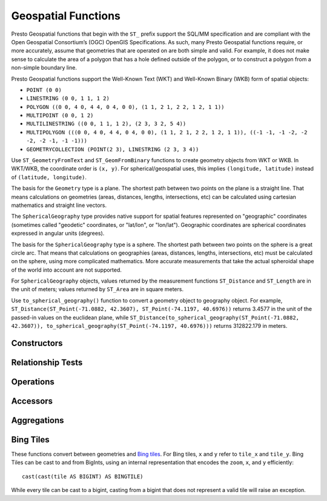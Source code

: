 ====================
Geospatial Functions
====================

Presto Geospatial functions that begin with the ``ST_`` prefix support the
SQL/MM specification and are compliant with the Open Geospatial Consortium’s
(OGC) OpenGIS Specifications.  As such, many Presto Geospatial functions
require, or more accurately, assume that geometries that are operated on are
both simple and valid. For example, it does not make sense to calculate the
area of a polygon that has a hole defined outside of the polygon, or to
construct a polygon from a non-simple boundary line.

Presto Geospatial functions support the Well-Known Text (WKT) and Well-Known
Binary (WKB) form of spatial objects:

* ``POINT (0 0)``
* ``LINESTRING (0 0, 1 1, 1 2)``
* ``POLYGON ((0 0, 4 0, 4 4, 0 4, 0 0), (1 1, 2 1, 2 2, 1 2, 1 1))``
* ``MULTIPOINT (0 0, 1 2)``
* ``MULTILINESTRING ((0 0, 1 1, 1 2), (2 3, 3 2, 5 4))``
* ``MULTIPOLYGON (((0 0, 4 0, 4 4, 0 4, 0 0), (1 1, 2 1, 2 2, 1 2, 1 1)), ((-1 -1, -1 -2, -2 -2, -2 -1, -1 -1)))``
* ``GEOMETRYCOLLECTION (POINT(2 3), LINESTRING (2 3, 3 4))``

Use ``ST_GeometryFromText`` and ``ST_GeomFromBinary`` functions to create
geometry objects from WKT or WKB.  In WKT/WKB, the coordinate order is
``(x, y)``.  For spherical/geospatial uses, this implies
``(longitude, latitude)`` instead of ``(latitude, longitude)``.

The basis for the ``Geometry`` type is a plane. The shortest path between two
points on the plane is a straight line. That means calculations on geometries
(areas, distances, lengths, intersections, etc) can be calculated using
cartesian mathematics and straight line vectors.

The ``SphericalGeography`` type provides native support for spatial features
represented on "geographic" coordinates (sometimes called "geodetic"
coordinates, or "lat/lon", or "lon/lat"). Geographic coordinates are spherical
coordinates expressed in angular units (degrees).

The basis for the ``SphericalGeography`` type is a sphere. The shortest path
between two points on the sphere is a great circle arc. That means that
calculations on geographies (areas, distances, lengths, intersections, etc)
must be calculated on the sphere, using more complicated mathematics. More
accurate measurements that take the actual spheroidal shape of the world into
account are not supported.

For ``SphericalGeography`` objects, values returned by the measurement functions
``ST_Distance`` and ``ST_Length`` are in the unit of meters; values returned by
``ST_Area`` are in square meters.

Use ``to_spherical_geography()`` function to convert a geometry object to
geography object.  For example,
``ST_Distance(ST_Point(-71.0882, 42.3607), ST_Point(-74.1197, 40.6976))``
returns 3.4577 in the unit of the passed-in values on the euclidean plane,
while
``ST_Distance(to_spherical_geography(ST_Point(-71.0882, 42.3607)), to_spherical_geography(ST_Point(-74.1197, 40.6976)))``
returns 312822.179 in meters.


Constructors
------------

.. function:: ST_AsBinary(Geometry) -> varbinary

    Returns the WKB representation of the geometry.

.. function:: ST_AsText(Geometry) -> varchar

    Returns the WKT representation of the geometry. For empty geometries,
    ``ST_AsText(ST_LineFromText('LINESTRING EMPTY'))`` will produce
    ``'MULTILINESTRING EMPTY'`` and ``ST_AsText(ST_Polygon('POLYGON EMPTY'))``
    will produce ``'MULTIPOLYGON EMPTY'``.

.. function:: ST_GeometryFromText(varchar) -> Geometry

    Returns a geometry type object from WKT representation.

.. function:: ST_GeomFromBinary(varbinary) -> Geometry

    Returns a geometry type object from WKB representation.

.. function:: ST_LineFromText(varchar) -> LineString

    Returns a geometry type linestring object from WKT representation.

.. function:: ST_LineString(array(Point)) -> LineString

    Returns a LineString formed from an array of points. If there are fewer
    than two non-empty points in the input array, an empty LineString will be
    returned.  Throws an exception if any element in the array is ``null`` or
    empty or same as the previous one.  The returned geometry may not be
    simple, e.g. may self-intersect or may contain duplicate vertexes depending
    on the input.

.. function:: ST_MultiPoint(array(Point)) -> MultiPoint

    Returns a MultiPoint geometry object formed from the specified points.
    Return ``null`` if input array is empty.  Throws an exception if any element
    in the array is ``null`` or empty.  The returned geometry may not be simple
    and may contain duplicate points if input array has duplicates.

.. function:: ST_Point(x, y) -> Point

    Returns a geometry type point object with the given coordinate values.

.. function:: ST_Polygon(varchar) -> Polygon

    Returns a geometry type polygon object from WKT representation.

.. function:: to_spherical_geography(Geometry) -> SphericalGeography

    Converts a Geometry object to a SphericalGeography object on the sphere of
    the Earth's radius. This function is only applicable to ``POINT``,
    ``MULTIPOINT``, ``LINESTRING``, ``MULTILINESTRING``, ``POLYGON``,
    ``MULTIPOLYGON`` geometries defined in 2D space, or ``GEOMETRYCOLLECTION``
    of such geometries. For each point of the input geometry, it verifies that
    point.x is within [-180.0, 180.0] and point.y is within [-90.0, 90.0], and
    uses them as (longitude, latitude) degrees to construct the shape of the
    ``SphericalGeography`` result.

.. function:: to_geometry(SphericalGeography) -> Geometry

    Converts a SphericalGeography object to a Geometry object.

Relationship Tests
------------------

.. function:: ST_Contains(Geometry, Geometry) -> boolean

    Returns ``true`` if and only if no points of the second geometry lie in the
    exterior of the first geometry, and at least one point of the interior of
    the first geometry lies in the interior of the second geometry.

.. function:: ST_Crosses(Geometry, Geometry) -> boolean

    Returns ``true`` if the supplied geometries have some, but not all,
    interior points in common.

.. function:: ST_Disjoint(Geometry, Geometry) -> boolean

    Returns ``true`` if the give geometries do not *spatially intersect* -- if
    they do not share any space together.

.. function:: ST_Equals(Geometry, Geometry) -> boolean

    Returns ``true`` if the given geometries represent the same geometry.

.. function:: ST_Intersects(Geometry, Geometry) -> boolean

    Returns ``true`` if the given geometries spatially intersect in two
    dimensions (share any portion of space) and ``false`` if they do not (they
    are disjoint).

.. function:: ST_Overlaps(Geometry, Geometry) -> boolean

    Returns ``true`` if the given geometries share space, are of the same
    dimension, but are not completely contained by each other.

.. function:: ST_Relate(Geometry, Geometry) -> boolean

    Returns ``true`` if first geometry is spatially related to second geometry.

.. function:: ST_Touches(Geometry, Geometry) -> boolean

    Returns ``true`` if the given geometries have at least one point in common,
    but their interiors do not intersect.

.. function:: ST_Within(Geometry, Geometry) -> boolean

    Returns ``true`` if first geometry is completely inside second geometry.

Operations
----------

.. function:: geometry_union(array(Geometry)) -> Geometry

    Returns a geometry that represents the point set union of the input
    geometries. Performance of this function, in conjunction with
    :func:`array_agg` to first aggregate the input geometries, may be better
    than :func:`geometry_union_agg`, at the expense of higher memory
    utilization.

.. function:: ST_Boundary(Geometry) -> Geometry

    Returns the closure of the combinatorial boundary of this geometry.

.. function:: ST_Buffer(Geometry, distance) -> Geometry

    Returns the geometry that represents all points whose distance from the
    specified geometry is less than or equal to the specified distance.  If the
    points of the geometry are extremely close together (``delta < 1e-8``), this
    might return an empty geometry.

.. function:: ST_Difference(Geometry, Geometry) -> Geometry

    Returns the geometry value that represents the point set difference of the
    given geometries.

.. function:: ST_Envelope(Geometry) -> Geometry

    Returns the bounding rectangular polygon of a geometry.

.. function:: ST_EnvelopeAsPts(Geometry) -> array(Geometry)

    Returns an array of two points: the lower left and upper right corners of
    the bounding rectangular polygon of a geometry. Returns ``null`` if input
    geometry is empty.

.. function:: expand_envelope(Geometry, double) -> Geometry

    Returns the bounding rectangular polygon of a geometry, expanded by a
    distance. Empty geometries will return an empty polygon.  Negative or NaN
    distances will return an error.  Positive infinity distances may lead to
    undefined results.

.. function:: ST_ExteriorRing(Geometry) -> Geometry

    Returns a line string representing the exterior ring of the input polygon.

.. function:: ST_Intersection(Geometry, Geometry) -> Geometry

    Returns the geometry value that represents the point set intersection of
    two geometries.

.. function:: ST_SymDifference(Geometry, Geometry) -> Geometry

    Returns the geometry value that represents the point set symmetric
    difference of two geometries.

.. function:: ST_Union(Geometry, Geometry) -> Geometry

    Returns a geometry that represents the point set union of the input
    geometries.

    See also:  :func:`geometry_union`, :func:`geometry_union_agg`


Accessors
---------

.. function:: ST_Area(Geometry) -> double

    Returns the 2D Euclidean area of a geometry.

    For Point and LineString types, returns 0.0.
    For GeometryCollection types, returns the sum of the areas of the individual
    geometries.

.. function:: ST_Area(SphericalGeography) -> double

    Returns the area of a polygon or multi-polygon in square meters using a spherical model for Earth.

.. function:: ST_Centroid(Geometry) -> Point

    Returns the point value that is the mathematical centroid of a geometry.

.. function:: ST_Centroid(SphericalGeography) -> Point

    Returns the point value that is the mathematical centroid of a spherical geometry.

    It supports Points and MultiPoints as input and returns the three-dimensional centroid
    projected onto the surface of the (spherical) Earth
    e.g. MULTIPOINT (0 -45, 0 45, 30 0, -30 0) returns Point(0, 0)
    Note: In the case that the three-dimensional centroid is at (0, 0, 0), the spherical centroid
    is undefined and an arbitrary point will be returned
    e.g. MULTIPOINT (0 0, -180 0) returns Point(-90, 45)

.. function:: ST_ConvexHull(Geometry) -> Geometry

    Returns the minimum convex geometry that encloses all input geometries.

.. function:: ST_CoordDim(Geometry) -> bigint

    Return the coordinate dimension of the geometry.

.. function:: ST_Dimension(Geometry) -> bigint

    Returns the inherent dimension of this geometry object, which must be
    less than or equal to the coordinate dimension.

.. function:: ST_Distance(Geometry, Geometry) -> double

    Returns the 2-dimensional cartesian minimum distance (based on spatial ref)
    between two geometries in projected units.

.. function:: ST_Distance(SphericalGeography, SphericalGeography) -> double

    Returns the great-circle distance in meters between two SphericalGeography points.

.. function:: ST_GeometryN(Geometry, index) -> Geometry

    Returns the geometry element at a given index (indices start at 1).
    If the geometry is a collection of geometries (e.g., GEOMETRYCOLLECTION or MULTI*),
    returns the geometry at a given index.
    If the given index is less than 1 or greater than the total number of elements in the collection,
    returns ``NULL``.
    Use :func:``ST_NumGeometries`` to find out the total number of elements.
    Singular geometries (e.g., POINT, LINESTRING, POLYGON), are treated as collections of one element.
    Empty geometries are treated as empty collections.

.. function:: ST_InteriorRingN(Geometry, index) -> Geometry

   Returns the interior ring element at the specified index (indices start at 1). If
   the given index is less than 1 or greater than the total number of interior rings
   in the input geometry, returns ``NULL``. Throws an error if the input geometry is
   not a polygon.
   Use :func:``ST_NumInteriorRing`` to find out the total number of elements.

.. function:: ST_GeometryType(Geometry) -> varchar

    Returns the type of the geometry.

.. function:: ST_IsClosed(Geometry) -> boolean

    Returns ``true`` if the linestring's start and end points are coincident.

.. function:: ST_IsEmpty(Geometry) -> boolean

    Returns ``true`` if this Geometry is an empty geometrycollection, polygon, point etc.

.. function:: ST_IsSimple(Geometry) -> boolean

    Returns ``true`` if this Geometry has no anomalous geometric points, such as self intersection or self tangency.
    Use :func:`geometry_invalid_reason` to determine why the geometry is not simple.

.. function:: ST_IsRing(Geometry) -> boolean

    Returns ``true`` if and only if the line is closed and simple.

.. function:: ST_IsValid(Geometry) -> boolean

    Returns ``true`` if and only if the input geometry is well formed.
    Use :func:`geometry_invalid_reason` to determine why the geometry is not well formed.

.. function:: ST_Length(Geometry) -> double

    Returns the length of a linestring or multi-linestring using Euclidean measurement on a
    two dimensional plane (based on spatial ref) in projected units.

.. function:: ST_Length(SphericalGeography) -> double

    Returns the length of a linestring or multi-linestring on a spherical model of the Earth.
    This is equivalent to the sum of great-circle distances between adjacent points on the linestring.

.. function:: ST_PointN(LineString, index) -> Point

    Returns the vertex of a linestring at a given index (indices start at 1).
    If the given index is less than 1 or greater than the total number of elements in the collection,
    returns ``NULL``.
    Use :func:``ST_NumPoints`` to find out the total number of elements.

.. function:: ST_Points(Geometry) -> array(Point)

    Returns an array of points in a linestring.

.. function:: ST_XMax(Geometry) -> double

    Returns the X maximum of the geometry's bounding box.

.. function:: ST_YMax(Geometry) -> double

    Returns the Y maximum of the geometry's bounding box.

.. function:: ST_XMin(Geometry) -> double

    Returns the X minimum of the geometry's bounding box.

.. function:: ST_YMin(Geometry) -> double

    Returns the Y minimum of the geometry's bounding box.

.. function:: ST_StartPoint(Geometry) -> point

    Returns the first point of a LineString geometry as a Point.
    This is a shortcut for ``ST_PointN(geometry, 1)``.

.. function:: ST_EndPoint(Geometry) -> point

    Returns the last point of a LineString geometry as a Point.
    This is a shortcut for ``ST_PointN(geometry, ST_NumPoints(geometry))``.

.. function:: ST_X(Point) -> double

    Return the X coordinate of the point.

.. function:: ST_Y(Point) -> double

    Return the Y coordinate of the point.

.. function:: ST_InteriorRings(Geometry) -> array(Geometry)

   Returns an array of all interior rings found in the input geometry, or an empty
   array if the polygon has no interior rings. Returns ``null`` if the input geometry
   is empty. Throws an error if the input geometry is not a polygon.

.. function:: ST_NumGeometries(Geometry) -> bigint

    Returns the number of geometries in the collection.
    If the geometry is a collection of geometries (e.g., GEOMETRYCOLLECTION or
    MULTI*), returns the number of geometries, for single geometries returns 1,
    for empty geometries returns 0.  Note that empty geometries inside of a
    GEOMETRYCOLLECTION will count as a geometry; eg
    ``ST_NumGeometries(ST_GeometryFromText('GEOMETRYCOLLECTION(MULTIPOINT EMPTY)'))``
    will evaluate to 1.

.. function:: ST_Geometries(Geometry) -> array(Geometry)

   Returns an array of geometries in the specified collection. Returns a one-element array
   if the input geometry is not a multi-geometry. Returns ``null`` if input geometry is empty.

   For example, a MultiLineString will create an array of LineStrings.  A GeometryCollection
   will produce an un-flattened array of its constituents:
   ``GEOMETRYCOLLECTION(MULTIPOINT(0 0, 1 1), GEOMETRYCOLLECTION(MULTILINESTRING((2 2, 3 3))))``
   would produce ``array[MULTIPOINT(0 0, 1 1), GEOMETRYCOLLECTION(MULTILINESTRING((2 2, 3 3)))]``.

.. function:: flatten_geometry_collections(Geometry) -> array(Geometry)

    Recursively flattens any GeometryCollections in Geometry, returning an array
    of constituent non-GeometryCollection geometries.  The order of the array is
    arbitrary and should not be relied upon.  Examples:

    ``POINT (0 0) -> [POINT (0 0)]``,
    ``MULTIPOINT (0 0, 1 1) -> [MULTIPOINT (0 0, 1 1)]``,
    ``GEOMETRYCOLLECTION (POINT (0 0), GEOMETRYCOLLECTION (POINT (1 1))) -> [POINT (0 0), POINT (1 1)]``,
    ``GEOMETRYCOLLECTION EMPTY -> []``.

.. function:: ST_NumPoints(Geometry) -> bigint

    Returns the number of points in a geometry. This is an extension to the SQL/MM
    ``ST_NumPoints`` function which only applies to point and linestring.

.. function:: ST_NumInteriorRing(Geometry) -> bigint

    Returns the cardinality of the collection of interior rings of a polygon.

.. function:: simplify_geometry(Geometry, double) -> Geometry

    Returns a "simplified" version of the input geometry using the Douglas-Peucker algorithm.
    Will avoid creating derived geometries (polygons in particular) that are invalid.

.. function:: line_locate_point(LineString, Point) -> double

    Returns a float between 0 and 1 representing the location of the closest point on
    the LineString to the given Point, as a fraction of total 2d line length.

    Returns ``null`` if a LineString or a Point is empty or ``null``.

.. function:: line_interpolate_point(LineString, double) -> Geometry

    Returns the Point on the LineString at a fractional distance given by the
    double argument.  Throws an exception if the distance is not between 0 and 1.

    Returns an empty Point if the LineString is empty.  Returns ``null`` if
    either the LineString or double is null.

.. function:: geometry_invalid_reason(Geometry) -> varchar

    Returns the reason for why the input geometry is not valid or not simple.
    If the geometry is neither valid no simple, it will only give the reason
    for invalidity.
    Returns ``null`` if the input is valid and simple.

.. function:: great_circle_distance(latitude1, longitude1, latitude2, longitude2) -> double

    Returns the great-circle distance between two points on Earth's surface in kilometers.

.. function:: geometry_as_geojson(Geometry) -> varchar

    Returns the GeoJSON encoded defined by the input geometry.
    If the geometry is atomic (non-multi) empty, this function would return null.

.. function:: geometry_from_geojson(varchar) -> Geometry

    Returns the geometry type object from the GeoJSON representation.
    The geometry cannot be empty if it is an atomic (non-multi) geometry type.

Aggregations
------------
.. function:: convex_hull_agg(Geometry) -> Geometry

    Returns the minimum convex geometry that encloses all input geometries.

.. function:: geometry_union_agg(Geometry) -> Geometry

    Returns a geometry that represents the point set union of all input geometries.

Bing Tiles
----------

These functions convert between geometries and
`Bing tiles <https://msdn.microsoft.com/en-us/library/bb259689.aspx>`_.  For
Bing tiles, ``x`` and ``y`` refer to ``tile_x`` and ``tile_y``.  Bing Tiles
can be cast to and from BigInts, using an internal representation that encodes
the ``zoom``, ``x``, and ``y`` efficiently::

    cast(cast(tile AS BIGINT) AS BINGTILE)

While every tile can be cast to a bigint, casting from a bigint that does not
represent a valid tile will raise an exception.


.. function:: bing_tile(x, y, zoom_level) -> BingTile

    Creates a Bing tile object from XY coordinates and a zoom level.
    Zoom levels from 1 to 23 are supported.

.. function:: bing_tile(quadKey) -> BingTile

    Creates a Bing tile object from a quadkey.

.. function:: bing_tile_parent(tile) -> BingTile

    Returns the parent of the Bing tile at one lower zoom level.
    Throws an exception if tile is at zoom level 0.

.. function:: bing_tile_parent(tile, newZoom) -> BingTile

    Returns the parent of the Bing tile at the specified lower zoom level.
    Throws an exception if newZoom is less than 0, or newZoom is greater than
    the tile's zoom.

.. function:: bing_tile_children(tile) -> array(BingTile)

    Returns the children of the Bing tile at one higher zoom level.
    Throws an exception if tile is at max zoom level.

.. function:: bing_tile_children(tile, newZoom) -> array(BingTile)

    Returns the children of the Bing tile at the specified higher zoom level.
    Throws an exception if newZoom is greater than the max zoom level, or
    newZoom is less than the tile's zoom.

.. function:: bing_tile_at(latitude, longitude, zoom_level) -> BingTile

    Returns a Bing tile at a given zoom level containing a point at a given latitude
    and longitude. Latitude must be within ``[-85.05112878, 85.05112878]`` range.
    Longitude must be within ``[-180, 180]`` range. Zoom levels from 1 to 23 are supported.

.. function:: bing_tiles_around(latitude, longitude, zoom_level) -> array(BingTile)

    Returns a collection of Bing tiles that surround the point specified
    by the latitude and longitude arguments at a given zoom level.

.. function:: bing_tiles_around(latitude, longitude, zoom_level, radius_in_km) -> array(BingTile)

    Returns a minimum set of Bing tiles at specified zoom level that cover a circle of specified
    radius in km around a specified (latitude, longitude) point.

.. function:: bing_tile_coordinates(tile) -> row<x, y>

    Returns the XY coordinates of a given Bing tile.

.. function:: bing_tile_polygon(tile) -> Geometry

    Returns the polygon representation of a given Bing tile.

.. function:: bing_tile_quadkey(tile) -> varchar

    Returns the quadkey of a given Bing tile.

.. function:: bing_tile_zoom_level(tile) -> tinyint

    Returns the zoom level of a given Bing tile.

.. function:: geometry_to_bing_tiles(geometry, zoom_level) -> array(BingTile)

    Returns the minimum set of Bing tiles that fully covers a given geometry at
    a given zoom level. Zoom levels from 1 to 23 are supported.

.. function:: geometry_to_dissolved_bing_tiles(geometry, max_zoom_level) -> array(BingTile)

    Returns the minimum set of Bing tiles that fully covers a given geometry at
    a given zoom level, recursively dissolving full sets of children into parents.
    This results in a smaller array of tiles of different zoom levels. For example,
    if the non-dissolved covering is ["00", "01", "02", "03", "10"], the dissolved
    covering would be ["0", "10"]. Zoom levels from 1 to 23 are supported.
